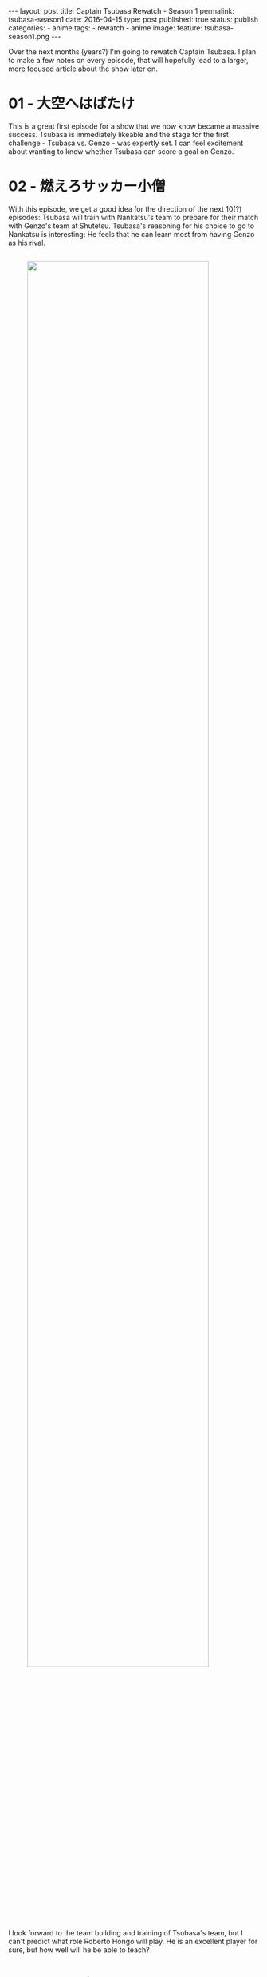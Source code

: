 #+STARTUP: noindent showeverything
#+OPTIONS: toc:nil; html-postamble:nil
#+BEGIN_HTML
---
layout: post
title: Captain Tsubasa Rewatch - Season 1
permalink: tsubasa-season1
date: 2016-04-15
type: post
published: true
status: publish
categories:
- anime
tags:
- rewatch
- anime
image:
  feature: tsubasa-season1.png
---
#+END_HTML

#+BEGIN_HTML
<style>
h2 {
    font-size: 24pt;
}
</style>
#+END_HTML

Over the next months (years?) I'm going to rewatch Captain Tsubasa. I plan to make a few notes on every episode, that will hopefully lead to a larger, more focused article about the show later on.

* 01 - 大空へはばたけ

This is a great first episode for a show that we now know became a massive success. Tsubasa is immediately likeable and the stage for the first challenge - Tsubasa vs. Genzo - was expertly set. I can feel excitement about wanting to know whether Tsubasa can score a goal on Genzo.

* 02 - 燃えろサッカー小僧

With this episode, we get a good idea for the direction of the next 10(?) episodes: Tsubasa will train with Nankatsu's team to prepare for their match with Genzo's team at Shutetsu. Tsubasa's reasoning for his choice to go to Nankatsu is interesting: He feels that he can learn most from having Genzo as his rival.

#+BEGIN_HTML
<img src="{{ site.baseurl }}/assets/images/posts/tsubasa/tsubasa-season1-genzo.jpg" width="85%" style="display:block;margin:2em auto 2em;"/>
#+END_HTML

I look forward to the team building and training of Tsubasa's team, but I can't predict what role Roberto Hongo will play. He is an excellent player for sure, but how well will he be able to teach?


* 03 - 明日に向って、キック・オフ 

The first episode I /really/ liked. We learn a lot about Roberto Hongo and his reasons for wanting to mentor Tsubasa are acceptable enough. I almost missed how Hongo, although he has played professionally for Brazil, calls Japan his native country. That explains him speaking the language and also having such an interest in Tsubasa!

#+BEGIN_HTML
<img src="{{ site.baseurl }}/assets/images/posts/tsubasa/tsubasa-season1-episode3.jpg" width="90%" style="display:block;margin:2em auto 2em;"/>
#+END_HTML

The montage of how the Nankatsu players are sneaking out of the houses and shops of their parents is adorable. In the training match with Nishigaoka we see the first appearance of another player (Hanji Urabe) who I think will become important later on. The ending, with Nankatsu's team walking home against the setting sun is absolutely beautiful and makes me very happy I picked this show for a rewatch.


* 04 - ボールは友だち  

Taro promises to be an interesting character, possibly someone who loves football as much as Tsubasa? Genzo's determination is emphasized once again, but I hope he can soon transform his desperate fixation on beating Tsubasa into more positive aspirations. 

#+BEGIN_HTML
<img src="{{ site.baseurl }}/assets/images/posts/tsubasa/tsubasa-season1-episode4.jpg" width="90%" style="display:block;margin:2em auto 2em;"/>
#+END_HTML

There was a small detail in Genzo's training montage, where in the frame he's wearing gloves where in the other he isn't. I wonder if it's an oversight or intentionally implying that he's practicing with and without gloves.

* 05 - ライバルはどこだ

The build-up of this episode is perfect. I'm just really excited to see how this match will go. Tsubasa playing as sweeper is interesting, but I would be surprised if this the only strategy that Hongo has prepared with Nankatsu's team.

#+BEGIN_HTML
<img src="{{ site.baseurl }}/assets/images/posts/tsubasa/tsubasa-season1-episode5.jpg" width="90%" style="display:block;margin:2em auto 2em;"/>
#+END_HTML

I remember watching the short scene in which Tsubasa is competing in the 200m sprint with his ball (and wins!) when I was young. It's a pretty minor event in the overall story, but back then it left a huge impression for me. I loved running maybe more than Tsubasa and I was so surprised to see how he could run so fast with a soccer ball. 

* 06 - ゴールをかためろ 

So, here we are: A full episode for one half-time of a game. I don't mind it though and expect it to get even "worse", I can easily imagine three full episode for one match.

#+BEGIN_HTML
<img src="{{ site.baseurl }}/assets/images/posts/tsubasa/tsubasa-season1-episode6.jpg" width="90%" style="display:block;margin:2em auto 2em;"/>
#+END_HTML

Genzo seems to be getting more and more bitter. While Tsubasa is thriving on the rivalry with him, Genzo seems almost scared and desperate. The end of the episode shows the most determined and sincere Tsubasa we have seen so far - /he wants to win!/ All in all, this is probably one of the weaker episodes so far. I wonder if I just don't like the games as much? 

* 07 - 運命のロングシュート  

Ishizaki's moment of courage. I really like that he is in fact remaining the captain of the team - he was somewhat joking about that before. His courage and determination enable Nankatsu's equalizer.

#+BEGIN_HTML
<img src="{{ site.baseurl }}/assets/images/posts/tsubasa/tsubasa-season1-episode7.jpg" width="90%" style="display:block;margin:2em auto 2em;"/>
#+END_HTML

 

* 08 - さわやかコンビ誕生  	

A great episode! Finally Genzo is starting to show some positive character development, taking responsibility and leading his team. Much more important than scoring the 2-1 goal, was his acting as captain encouraging and directing his teammates. 

#+BEGIN_HTML
<img src="{{ site.baseurl }}/assets/images/posts/tsubasa/tsubasa-season1-episode8.jpg" width="90%" style="display:block;margin:2em auto 2em;"/>
#+END_HTML

That Taro would already join this game came a bit of a surprise to me. I like him well enough and the teacher constantly pointing out how cute he is added some humor, especially if she's going to get into some sort of competition with Anego over who is cuter: Taro or Tsubasa. 

We're down 3 episodes for a single match, I do hope it's going wrap up the game next episode, but I have a feeling it won't be that easy. I'm somewhat worried about the standard the show is setting with this - here it's only a local school tournament, but how much more epic could, say, a national final get? Ten, fifteen, twenty episodes!?
  

* 09 - ラストチャンスにかけろ 

The match ends in a draw! All around good moments, the students cheering for the players of their school team, the moment of sportsmanship after the final whistle and Tsubasa thanking Anego's troupe for their support.

#+BEGIN_HTML
<img src="{{ site.baseurl  }}/assets/images/posts/tsubasa/tsubasa-season1-episode9.jpg" width="90%" style="display:block;margin:2em auto 2em;"/>
#+END_HTML

I'm excited for what's about to come. I honestly don't really need a Tsubasa-Genzo or even Nankatsu-Shutetsu rematch, but I'm rather excited for new teams with new players at the national tournaments!

* 10 - 夢はブラジルへ  

I must admit I'm a bit confused. Tsubasa will leave with Roberto to go Brazil, but only after playing in the national tournament? And he won't play with Nankatsu but with the selection team (assuming he gets picked)? What about his school team? He won't play and train with them at all? Hope this all gets clearer in the next episode!

* 11 - はぐれ狼小次郎あらわる  	

So, Tsubasa can only go to Brazil with Roberto if they win the national championship? I'm sad that there's no reasoning given at all for this. The show's flaws have been revealing themselves more and more the last episodes. I'm not sure if they have used more than three themes throughout the show so far, only one of which (the title theme) I really find appealing. But I'm hopeful this will approve a bit later down the road.

#+BEGIN_HTML
<img src="{{ site.baseurl }}/assets/images/posts/tsubasa/tsubasa-season1-episode11.jpg" width="90%" style="display:block;margin:2em auto 2em;"/>
#+END_HTML
  
Hyuga's introduction is... interesting. I like him quite a bit, but him showing up in Nankatsu seems strange. The rolled up sleeves is such a clever and recognizable feat of his personality, I'm excited to see him compete with Tsubasa and Genzo. Also, Ishizaki fight!

* 12 - めざせ! 日本一  

Ah! Finally we get the information why Tsubasa has to win the championship to be able to go to Brazil - it's the deal he struck with Roberto. Well, ok. On a more positive note, we get to learn more about Hyuga's background and his motivation to win the national championship.

#+BEGIN_HTML
<img src="{{ site.baseurl }}/assets/images/posts/tsubasa/tsubasa-season1-episode12.jpg" width="90%" style="display:block;margin:2em auto 2em;"/>
#+END_HTML
  
I like the idea of him "abandoning" his team. He knows fully well that he can't win the national championship by himself and needs the support of his teammates and by abandoning them in the regionals he is giving them the chance to step out of his shadow and realize their own potential.

* 13 - 泥まみれの熱戦

A first test for Nankatsu FC and particularly Tsubasa. He has to lead his team, just as much as Genzo does. The rain starting half way throughout the match gave the scenario and unexpectedly appealing touch. The fans opening their umbrellas in the stands, the ball jumping in puddles, I think the animation and sound was very well done.

#+BEGIN_HTML
<img src="{{ site.baseurl }}/assets/images/posts/tsubasa/tsubasa-season1-episode13_3.jpg" width="90%" style="display:block;margin:2em auto 2em;"/>
#+END_HTML

In contrast, Meiwa FC's game was bright and quick. Hyuga makes his comeback to the team and can convince to play his style of soccer. I'm very much intrigued by Hyuga's partner, Takeshi, and want to learn more about him soon!

* 14 - フィールドの貴公子

I'm always going to be very happy when sportsmanship is emphasized in Captain Tsubasa. The games and episodes are going at a very high pace at the moment, I'm really hoping for some more stories being told away from soccer field.

#+BEGIN_HTML
<img src="{{ site.baseurl }}/assets/images/posts/tsubasa/tsubasa-season1-episode14.jpg" width="90%" style="display:block;margin:2em auto 2em;"/>
#+END_HTML

I am very curious about Jun Misugi though. He seems very analytical and Hyuga has a high opinion of him. I can't wait to see Misugi in action!


* 15 - 傷だらけのキーパー

Nankatsu defeats Shimizu FC in the final and qualifies for the national tournament! Other than Wakabayashi's injury getting even more of a story anchor than I would have thought, again the most interesting bit to me happened off the field: Ishizaki's mum berating him for begging Tsubasa to score and teaching him to stand for himself was great: 

#+BEGIN_QUOTE
"If you want to play, then do it on your own! Be a man!"
#+END_QUOTE


* 16 - 夢はひとつ燃えろイレブン  	

Fantastic episode! Genzo's injury being worse than expected does make for a very interesting storyline. He will not play until they face Meiwa FC, but will then have his revenge against Hyuga. My prediction for the tournament is that Meiwa and Nankatsu meet in the semi-finals with Nankatsu emerging victorious but losing against Misugi Jun's team, Musashi FC, in the final. 

#+BEGIN_HTML
<img src="{{ site.baseurl }}/assets/images/posts/tsubasa/tsubasa-season1-episode16.jpg" width="90%" style="display:block;margin:2em auto 2em;"/>
#+END_HTML

Morisaki's determination and development was inspiring. The training at the beach, him not willing to give up until the 100 shots are done. Tsubasa shooting with his full strength. I appreciate that so much, but again am disappointed that it was only episode of training. Don't get me wrong, I'm looking forward to the tournament, but I would have loved for some more stories and development in Nankatsu before they leave.


* 17 - 開幕! 全国大会 

Wow, this episode went fast. One of my favourites so far, for sure. Both the introductions of the Tachibana twins and Taichi Nakanishi, the giant goal keeper were perfect. I liked experiencing the beginning of the tournament through Ishizaki, who probably has never dreamed who would one day attend the national tournament as a player. 

It's interesting that they will play Meiwa in the first match. I think that Nankatsu will loose badly, turning their standing as a reigning champion (sort of) and a favourite for this year's tournament into the role as an underdog. Maybe not, we'll see!  

#+BEGIN_HTML
<img src="{{ site.baseurl }}/assets/images/posts/tsubasa/tsubasa-season1-episode17.jpg" width="90%" style="display:block;margin:2em auto 2em;"/>
#+END_HTML

One last bit I'm really intrigued by is the residence they're staying in. Is that building built under a ski jumping ramp? I tried to find out more, if perhaps it's inspired by a real building in Japan, but I couldn't find anything for now.

* 18 - 宿命の対決! 翼VS小次郎  	

Tsubasa and Hyuga clash, both with an impressive display of their characteristic style of play: Technique vs. Strength. The match is bound to get even more interesting and, I'm afraid, more brutal. 

The little side story of Anego's troupe hitching a ride to the game was charming, but I'm wondering about both the driver and this other man and woman spectator. What are their deals? Why did the driver suddenly have to leave? And what's with the man and woman with binoculars, how are they so well informed?

* 19 - 恐怖の弾丸シュート 

The yet to be introduced man and woman are apparently looking for a striker for their team, but what could it be? Are they supposed to be foreigners? An elite academy? Who will they decide for?

The game is much more interesting and even than I thought, I have predicted Nankatsu to loose badly, but I don't mind at all being wrong. I still believe that they won't win, but so far they have maybe even outplayed Meiwa. I also feel that Ishizaki's big moment will come soon, but maybe not yet against Meiwa.

* 20 - サッカーは俺の夢だ！

Ah, so they are here to recruit a striker for their team in Touhou. I can't see Tsubasa going and a scholarship is Hyuga's dream, so I hope it's going to work out for him.  

#+BEGIN_HTML
<img src="{{ site.baseurl }}/assets/images/posts/tsubasa/tsubasa-season1-episode20.jpg" width="90%" style="display:block;margin:2em auto 2em;"/>
#+END_HTML
  
Hyuga's duel with Tsubasa was great to watch and evenly matched. We don't yet know "who's soccer" is going to win!


* 21 - 泣くな! 翼  

Tsubasa crying after the match surprised me, it really shows just how much he likes soccer and wants to compete in this championships, but also that he still is a child. Hyuga can't feel elated about winning at all, he knows that Tsubasa has bested him in many of their duels. 

I'm also surprised about just how much I wanted Meiwa and Hyuga to win. I don't think that was quite the intention of the show writers, but I really do feel for Hyuga and in many ways, I can relate to him more than to Tsubasa. The next match against the Tachibana twins promises to be a lot of fun and very exciting!

* 22 - 双子のストライカー

Nankatsu vs. Hanawa is on and the Tachibana twins don't disappoint. I'm excited to see how much they will be able to do, but I can't imagine a scenario where Nankatsu won't be able to win this game. Also, we see Ishizaki playing for the first time, I'm excited!

#+BEGIN_HTML
<img src="{{ site.baseurl }}/assets/images/posts/tsubasa/tsubasa-season1-episode22.jpg" width="90%" style="display:block;margin:2em auto 2em;"/>
#+END_HTML

I'm not sure I understand Hyuga's logic in letting their game vs Hanawa end in a draw intentionally. He says that Nankatsu is their rival, so his hope was that they will be knocked out of the tournament by Hanawa? If so, it really shows how different he his from Tsubasa, who choose Nankatsu over Shutetsu just to be able to play against his rival Genzo.


23 - 石崎の大チョンボ

Ishizaki! Admittedly, I've been waiting for this for a long time. That he would make his debut with an own goal though I really didn't anticipate. I was feeling for him very much and I was disappointed with the other player's reactions. I took Misaki to get them together when it really should have been Tsubasa as the captain. 

#+BEGIN_HTML
<img src="{{ site.baseurl }}/assets/images/posts/tsubasa/tsubasa-season1-episode23.jpg" width="90%" style="display:block;margin:2em auto 2em;"/>
#+END_HTML

This a match that Nankatsu is destined to win and I'm looking forward so much to them playing against Jun's team. Genzo seems in good shape as well and his face-off against Hyuga will be - superb!


* 24 - 空中大決戦

The knockout phase starts! All the favourites win their first matches and advance, now it's up to Nankatsu. It will be interesting to see how they will be able to score against Nakanishi. Teamwork? Brute force? Tenacity?

#+BEGIN_HTML
<img src="{{ site.baseurl }}/assets/images/posts/tsubasa/tsubasa-season1-episode24.jpg" width="90%" style="display:block;margin:2em auto 2em;"/>
#+END_HTML

It's still going to be a long tournament and I wonder if just a bit too much. I get that Tsubasa will evolve from match to match, imitating the Tachibana twin's acrobatic style in the last match for example, but I think I'm more interested in the overall development of Tsubasa and the team. I didn't think it would 98% soccer and I wonder if that still changes later.
  

* 25 - 俺が大会一のキーパーだ!

So who is this mysterious new person? He certainly made quite the entrance, even without saying a single word so far. I think he might be a keeper as well?

#+BEGIN_HTML
<img src="{{ site.baseurl }}/assets/images/posts/tsubasa/tsubasa-season1-episode25.jpg" width="90%" style="display:block;margin:2em auto 2em;"/>
#+END_HTML
  
In the tournament, things are going as expected. Of course Nakanishi doesn't hold up to Genzo. In the end there wasn't really any story to how Tsubasa was able to score on him, I honestly thought it would be tougher for them. Maybe they will still be tougher for Nankatsu as one would be expect from the current momentum?

26 - ガラスのエース

Misugi Jun sitting out most of Musashi's games makes sense now, but wow, this is a depressing storyline. Will Misugi really not be able to play after the championship? And how good is he really, people were saying he's even better than Tsubasa. I'm more excited for this semifinal than for the eventual against Meiwa. 

It's a smart thing they did, upping the ante with both star keepers - Genzo & Wakashimazu - returning from injury for the final. I can see Tsubasa and Nankatsu winning this, but will the series really move to Brazil? But we're not there yet at all, these two games should be around 10 more episodes!


#+BEGIN_HTML
<!-- 	

27 - ベスト4！激突  	
28 - 北国の熱きイレブン  	
29 - 血みどろの対決  	
30 - 傷だらけの貴公子  	
31 - 華麗なる対決  	
32 - 翼をワナにかけろ  	
33 - とべない翼  	
34 - よみがえれ翼  	
35 - 淳死なないで  	
36 - ボクの心臓まだ動いている  	
37 - 奇跡の超ロングシュート  	
38 - 眠れる猛虎・小次郎  	
39 - 復活！天才キーパー若林  	
40 - 出た！先制のツインシュート  	
41 - 激突！若林対小次郎  	
42 - 猛虎よ牙をむけ！  	
43 - 危うし！ゴールデンコンビ  	
44 - 炎のダイビングヘッド  	
45 - ピンチ！エースなき戦い  	
46 - やった！石崎得意の顔面ブロック  	
47 - 小次郎のVサイン  	
48 - 奇跡を呼ぶトリプルシュート  	
49 - 灼熱の延長戦  	
50 - ああ幻のゴール!?  	
51 - オレたちは負けない！  	
52 - 死闘！再延長戦  	

53 - 復活！ゴールデンコンビ  	
54 - 最後の決戦!翼対小次郎  	
55 - 栄光そしてサヨナラ  	
56 - それぞれの旅立ち  	
57 - オレたち中学三年生  	
58 - V3への熱きスタート  	
59 - 新たなるライバル  	
60 - 翼よ！フィールドの鷹になれ  	
61 - ノートラップ隼シュート  	
62 - 挑戦者たちのララバイ  	
63 - 打倒・翼！オレがヒーローだ  	
64 - 甦ったエース・三杉淳  	
65 - 夢の対決！三杉対小次郎  	
66 - ヨーロッパ発翼くんへ  	
67 - フィールドに散った貴公子  	
68 - 若林からの手紙  	
69 - 牙をとぐ猛虎・小次郎  	
70 - めざせV3！波乱の開幕  	
71 - 決めろ！ドライブシュート  	
72 - 防げ！必殺のカミソリシュート  	
73 - ライバルたちの熱き足音  	
74 - 出た！スカイラブ・ハリケーン  	
75 - 翼よ誰よりも高く飛べ  	
76 - 立花兄弟・必殺のコンビプレー  	
77 - 決めろ！スライディングシュート  	
78 - 激突！ベスト8  	

79 - 北の荒鷲・松山光  	
80 - ベールをぬいだ怪童次藤洋  	
81 - 羽をもがれたフィールドの鷹  	
82 - 気迫の連続ドライブシュート  	
83 - 激突！ゴール前の死闘  	
84 - 不滅のチームワーク  	
85 - 燃えあがれ！ベスト4  	
86 - 若島津・無念の初失点  	
87 - オリの中の猛虎・小次郎  	
88 - 怒りのタイガー軍団!!  	
89 - 岬太郎のヨーロッパ便り  	
90 - 夢のヨーロッパ遠征・選ばれるのは誰か!?  	
91 - フィールドに翔べ！鷲と鷹  	
92 - 北の荒鷲・無敵のロングシュート  	
93 - 勝利への逆襲  	
94 - 猛攻！四連続シュート  	
95 - 傷だらけの翼よみがえれ不死鳥  	
96 - さらば北の戦士  	
97 - 猛虎の挑戦状  	
98 - ヨーロッパの熱き誓いを思い出せ  	
99 - 翼対イングランド重戦車軍団  	
100 - あらたなる試練  	
101 - 燃えるフィールド翼対ピエール!!  	
102 - 倒せ！ヨーロッパ・ナンバーワン  	
103 - 無敵の皇帝・シュナイダー  	
104 - 栄光へのラストキック  	

105 - 宿命の対決、ふたたび
106 - 世紀のラスト・ファイト
107 - 先制のスーパーショット！
108 - 逆襲のドライブシュート
109 - 火をふくタイガーショト
110 - 王者・南葛最大の危機
111 - 奇跡のドライブシュート
112 - 日向小次郎の反撃！
113 - 舞い上がれ！不死鳥
114 - 燃えろ！炎のチームワーク
115 - 夢のダイビング・オーバーヘッド
116 - ラストゴールは俺が取る！
117 - 守り抜け！俺たちのゴール
118 - 走れ翼！勝利のゴールへ
119 - 運命のタイム・アップ
120 - 駆けぬけろ！V3はオレたちの夢
121 - 奇跡をよぶフィールドの鷹
122 - 復活オレたちのキャプテン
123 - 翼の最終作戦!!
124 - 傷だらけのヒーロー
125 - 栄光そして新なる旅立ち
126 - 最高の友俺と若林源三
127 - 永遠のパートナー俺と岬太郎
128 - はばたけ！輝ける戦士たち
#+END_HTML
